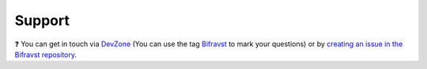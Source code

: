Support
#######

.. image:: https://img.shields.io/badge/%7BDevZone-community-brightgreen.svg
   :alt: {DevZone Community
   :target: https://devzone.nordicsemi.com/search?q=bifravst

❓ You can get in touch via `DevZone <https://devzone.nordicsemi.com/>`_ (You can
use the tag `Bifravst <https://devzone.nordicsemi.com/search?q=bifravst>`_ to mark
your questions) or by
`creating an issue in the Bifravst repository <https://github.com/bifravst/bifravst/issues/new>`_.
